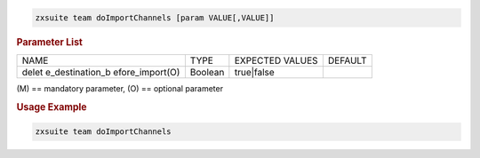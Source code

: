 
.. code:: bash

   zxsuite team doImportChannels [param VALUE[,VALUE]]

.. rubric:: Parameter List

+-----------------+-----------------+-----------------+-----------------+
| NAME            | TYPE            | EXPECTED VALUES | DEFAULT         |
+-----------------+-----------------+-----------------+-----------------+
| delet           | Boolean         | true|false      |                 |
| e_destination_b |                 |                 |                 |
| efore_import(O) |                 |                 |                 |
+-----------------+-----------------+-----------------+-----------------+

\(M) == mandatory parameter, (O) == optional parameter

.. rubric:: Usage Example

.. code:: bash

   zxsuite team doImportChannels
